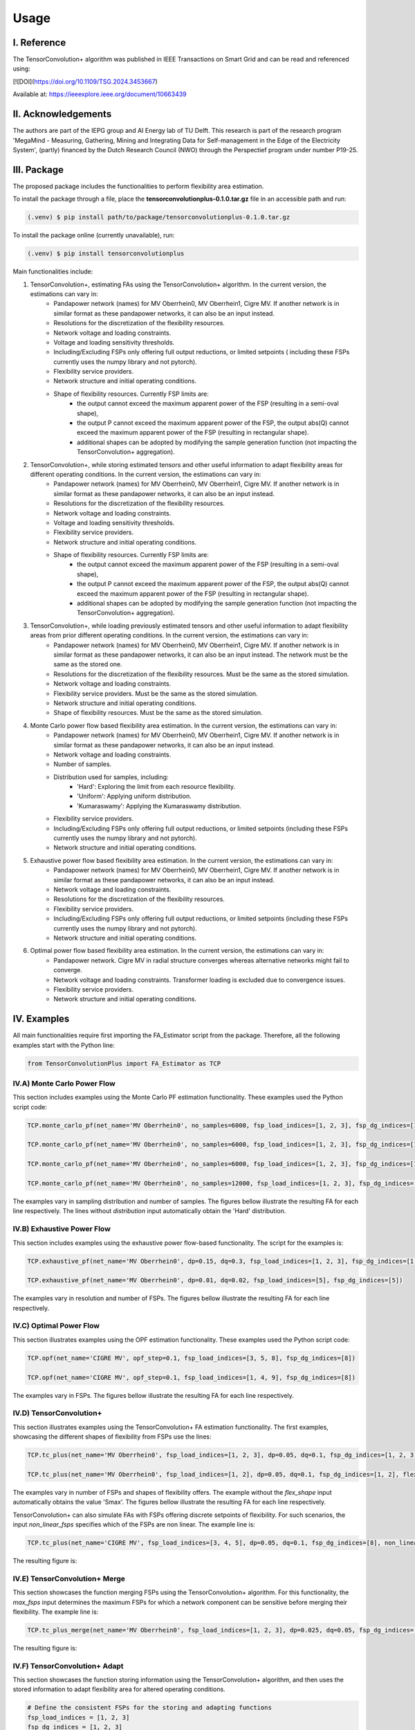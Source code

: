 ======
Usage
======

---------------
I. Reference
---------------

The TensorConvolution+ algorithm was published in IEEE Transactions on Smart Grid and can be read and referenced using:

[![DOI](https://doi.org/10.1109/TSG.2024.3453667)

Available at: https://ieeexplore.ieee.org/document/10663439

---------------------
II. Acknowledgements
---------------------
The authors are part of the IEPG group and AI Energy lab of TU Delft.
This research is part of the research program 'MegaMind - Measuring, Gathering, Mining and Integrating Data for Self-management in the Edge of the Electricity System', (partly) financed by the Dutch Research Council (NWO) through the Perspectief program under number P19-25.

.. image:: plots/IEPG_logo.jpg
  :width: 150
.. image:: plots/DAI_Energy_logo.png
  :width: 150
.. image:: plots/Tu-delft.png
  :width: 150
.. image:: plots/MegaMindLogo.png
  :width: 120


---------------------
III. Package
---------------------
The proposed package includes the functionalities to perform flexibility area estimation.

To install the package through a file, place the **tensorconvolutionplus-0.1.0.tar.gz** file in an accessible path and run:

.. code-block:: console

   (.venv) $ pip install path/to/package/tensorconvolutionplus-0.1.0.tar.gz

To install the package online (currently unavailable), run:

.. code-block:: console

   (.venv) $ pip install tensorconvolutionplus

Main functionalities include:

#. TensorConvolution+, estimating FAs using the TensorConvolution+ algorithm. In the current version, the estimations can vary in:
    - Pandapower network (names) for MV Oberrhein0, MV Oberrhein1, Cigre MV. If another network is in similar format as these pandapower networks, it can also be an input instead.
    - Resolutions for the discretization of the flexibility resources.
    - Network voltage and loading constraints.
    - Voltage and loading sensitivity thresholds.
    - Including/Excluding FSPs only offering full output reductions, or limited setpoints ( including these FSPs currently uses the numpy library and not pytorch).
    - Flexibility service providers.
    - Network structure and initial operating conditions.
    - Shape of flexibility resources. Currently FSP limits are:
        - the output cannot exceed the maximum apparent power of the FSP (resulting in a semi-oval shape),
        - the output P cannot exceed the maximum apparent power of the FSP, the output abs(Q) cannot exceed the maximum apparent power of the FSP (resulting in rectangular shape).
        - additional shapes can be adopted by modifying the sample generation function (not impacting the TensorConvolution+ aggregation).

#. TensorConvolution+, while storing estimated tensors and other useful information to adapt flexibility areas for different operating conditions. In the current version, the estimations can vary in:
    - Pandapower network (names) for MV Oberrhein0, MV Oberrhein1, Cigre MV. If another network is in similar format as these pandapower networks, it can also be an input instead.
    - Resolutions for the discretization of the flexibility resources.
    - Network voltage and loading constraints.
    - Voltage and loading sensitivity thresholds.
    - Flexibility service providers.
    - Network structure and initial operating conditions.
    - Shape of flexibility resources. Currently FSP limits are:
        - the output cannot exceed the maximum apparent power of the FSP (resulting in a semi-oval shape),
        - the output P cannot exceed the maximum apparent power of the FSP, the output abs(Q) cannot exceed the maximum apparent power of the FSP (resulting in rectangular shape).
        - additional shapes can be adopted by modifying the sample generation function (not impacting the TensorConvolution+ aggregation).

#. TensorConvolution+, while loading previously estimated tensors and other useful information to adapt flexibility areas from prior different operating conditions. In the current version, the estimations can vary in:
    - Pandapower network (names) for MV Oberrhein0, MV Oberrhein1, Cigre MV. If another network is in similar format as these pandapower networks, it can also be an input instead. The network must be the same as the stored one.
    - Resolutions for the discretization of the flexibility resources. Must be the same as the stored simulation.
    - Network voltage and loading constraints.
    - Flexibility service providers.  Must be the same as the stored simulation.
    - Network structure and initial operating conditions.
    - Shape of flexibility resources.  Must be the same as the stored simulation.

#. Monte Carlo power flow based flexibility area estimation. In the current version, the estimations can vary in:
    - Pandapower network (names) for MV Oberrhein0, MV Oberrhein1, Cigre MV. If another network is in similar format as these pandapower networks, it can also be an input instead.
    - Network voltage and loading constraints.
    - Number of samples.
    - Distribution used for samples, including:
        - 'Hard': Exploring the limit from each resource flexibility.
        - 'Uniform': Applying uniform distribution.
        - 'Kumaraswamy': Applying the Kumaraswamy distribution.
    - Flexibility service providers.
    - Including/Excluding FSPs only offering full output reductions, or limited setpoints (including these FSPs currently uses the numpy library and not pytorch).
    - Network structure and initial operating conditions.

#. Exhaustive power flow based flexibility area estimation. In the current version, the estimations can vary in:
    - Pandapower network (names) for MV Oberrhein0, MV Oberrhein1, Cigre MV. If another network is in similar format as these pandapower networks, it can also be an input instead.
    - Network voltage and loading constraints.
    - Resolutions for the discretization of the flexibility resources.
    - Flexibility service providers.
    - Including/Excluding FSPs only offering full output reductions, or limited setpoints (including these FSPs currently uses the numpy library and not pytorch).
    - Network structure and initial operating conditions.

#. Optimal power flow based flexibility area estimation. In the current version, the estimations can vary in:
    - Pandapower network. Cigre MV in radial structure converges whereas alternative networks might fail to converge.
    - Network voltage and loading constraints. Transformer loading is excluded due to convergence issues.
    - Flexibility service providers.
    - Network structure and initial operating conditions.


------------------
IV. Examples
------------------
All main functionalities require first importing the FA_Estimator script from the package. Therefore, all the following examples start with the Python line:

.. code-block:: console

    from TensorConvolutionPlus import FA_Estimator as TCP

IV.A) Monte Carlo Power Flow
---------------------------------------
This section includes examples using the Monte Carlo PF estimation functionality. These examples used the Python script code:

.. code-block:: console

    TCP.monte_carlo_pf(net_name='MV Oberrhein0', no_samples=6000, fsp_load_indices=[1, 2, 3], fsp_dg_indices=[1, 2, 3], distribution='Uniform')

    TCP.monte_carlo_pf(net_name='MV Oberrhein0', no_samples=6000, fsp_load_indices=[1, 2, 3], fsp_dg_indices=[1, 2, 3], distribution='Kumaraswamy')

    TCP.monte_carlo_pf(net_name='MV Oberrhein0', no_samples=6000, fsp_load_indices=[1, 2, 3], fsp_dg_indices=[1, 2, 3])

    TCP.monte_carlo_pf(net_name='MV Oberrhein0', no_samples=12000, fsp_load_indices=[1, 2, 3], fsp_dg_indices=[1, 2, 3])

The examples vary in sampling distribution and number of samples.
The figures bellow illustrate the resulting FA for each line respectively. The lines without *distribution* input automatically obtain the 'Hard' distribution.

.. image:: plots/MonteCarlo2024-11-08_14-30-32_incl_infeasible.jpg
  :width: 400
.. image:: plots/MonteCarlo2024-11-08_14-25-40_incl_infeasible.jpg
  :width: 400
.. image:: plots/MonteCarlo2024-11-05_17-06-58_incl_infeasible.jpg
  :width: 400
.. image:: plots/MonteCarlo2024-11-08_13-15-01_incl_infeasible.jpg
  :width: 400

IV.B) Exhaustive Power Flow
---------------------------------------

This section includes examples using the exhaustive power flow-based functionality. The script for the examples is:

.. code-block:: console

    TCP.exhaustive_pf(net_name='MV Oberrhein0', dp=0.15, dq=0.3, fsp_load_indices=[1, 2, 3], fsp_dg_indices=[1, 2, 3])

    TCP.exhaustive_pf(net_name='MV Oberrhein0', dp=0.01, dq=0.02, fsp_load_indices=[5], fsp_dg_indices=[5])


The examples vary in resolution and number of FSPs.
The figures bellow illustrate the resulting FA for each line respectively.

.. image:: plots/ExhaustivePowerFlow2024-11-05_17-00-00_incl_infeasible.png
  :width: 380
.. image:: plots/ExhaustivePowerFlow2024-11-08_14-10-05_incl_infeasible.jpg
  :width: 400

IV.C) Optimal Power Flow
---------------------------------------
This section illustrates examples using the OPF estimation functionality. These examples used the Python script code:

.. code-block:: console

    TCP.opf(net_name='CIGRE MV', opf_step=0.1, fsp_load_indices=[3, 5, 8], fsp_dg_indices=[8])

    TCP.opf(net_name='CIGRE MV', opf_step=0.1, fsp_load_indices=[1, 4, 9], fsp_dg_indices=[8])


The examples vary in FSPs.
The figures bellow illustrate the resulting FA for each line respectively.

.. image:: plots/OptimalPowerFlow2024-11-12_17-40-42.jpg
  :width: 400
.. image:: plots/OptimalPowerFlow2024-11-12_17-47-00.jpg
  :width: 400

IV.D) TensorConvolution+
---------------------------------------
This section illustrates examples using the TensorConvolution+ FA estimation functionality. The first examples, showcasing the different shapes of flexibility from FSPs use the lines:

.. code-block:: console

    TCP.tc_plus(net_name='MV Oberrhein0', fsp_load_indices=[1, 2, 3], dp=0.05, dq=0.1, fsp_dg_indices=[1, 2, 3])

    TCP.tc_plus(net_name='MV Oberrhein0', fsp_load_indices=[1, 2], dp=0.05, dq=0.1, fsp_dg_indices=[1, 2], flex_shape='PQmax')


The examples vary in number of FSPs and shapes of flexibility offers. The example without the *flex_shape* input automatically obtains the value 'Smax'.
The figures bellow illustrate the resulting FA for each line respectively.

.. image:: plots/TensorConvolutionPlus2024-11-05_18-18-32.jpg
  :width: 400
.. image:: plots/TensorConvolutionPlus2024-11-08_14-38-25.jpg
  :width: 400


TensorConvolution+ can also simulate FAs with FSPs offering discrete setpoints of flexibility. For such scenarios, the input *non_linear_fsps* specifies which of the FSPs are non linear. The example line is:

.. code-block:: console

    TCP.tc_plus(net_name='CIGRE MV', fsp_load_indices=[3, 4, 5], dp=0.05, dq=0.1, fsp_dg_indices=[8], non_linear_fsps=[8])

The resulting figure is:

.. image:: plots/TensorConvolutionPlus2024-11-08_17-08-10.jpg
  :width: 400

IV.E) TensorConvolution+ Merge
---------------------------------------
This section showcases the function merging FSPs using the TensorConvolution+ algorithm.
For this functionality, the *max_fsps* input determines the maximum FSPs for which a network component can be sensitive before merging their flexibility.
The example line is:

.. code-block:: console

    TCP.tc_plus_merge(net_name='MV Oberrhein0', fsp_load_indices=[1, 2, 3], dp=0.025, dq=0.05, fsp_dg_indices=[1, 2, 3], max_fsps=5)

The resulting figure is:

.. image:: plots/TensorConvolutionPlusMegeFSPs2024-11-08_17-13-06.jpg
  :width: 400

IV.F) TensorConvolution+ Adapt
---------------------------------------
This section showcases the function storing information using the TensorConvolution+ algorithm, and then uses the stored information to adapt flexibility area for altered operating conditions.

.. code-block:: console

    # Define the consistent FSPs for the storing and adapting functions
    fsp_load_indices = [1, 2, 3]
    fsp_dg_indices = [1, 2, 3]

    # Estimate the FA and store the relevant information for adaptation
    TCP.tc_plus_save_tensors(net_name='MV Oberrhein0', fsp_load_indices=fsp_load_indices, dp=0.05, dq=0.1, fsp_dg_indices=fsp_dg_indices)

    # Modify the network operating conditions
    net, net_tmp = pn.mv_oberrhein(separation_by_sub=True)
    net.load['sn_mva'] = list(net.load['p_mw'].pow(2).add(net.load['q_mvar'].pow(2)).pow(0.5))
    net.load['scaling'] = [1 for i in range(len(net.load))]
    net.sgen['scaling'] = [1 for i in range(len(net.sgen))]
    net.switch['closed'] = [True for i in range(len(net.switch))]

    net = fix_net(net) # This function is included in the appendix

    rng = np.random.RandomState(212)

    net, rng = rand_resample(net, fsp_load_indices, fsp_dg_indices, rng, 0.05, 0.01, 0.05, 0.01) # This function is also included in the appendix

    # Adapt the FA using the locally stored information
    TCP.tc_plus_adapt(net=net, fsp_load_indices=fsp_load_indices, fsp_dg_indices=fsp_dg_indices)

    # Estimate the FA without adapting to compare with the above adapted result
    TCP.tc_plus(net=net, fsp_load_indices=fsp_load_indices, fsp_dg_indices=fsp_dg_indices, dp=0.05, dq=0.1)


The resulting figures for the stored, adapted and validated flexibility areas are:


.. image:: plots/TensorConvolutionPlusStore2024-11-08_17-44-24.jpg
  :width: 400
.. image:: plots/TensorConvolutionPlusAdapt2024-11-08_17-59-04.jpg
  :width: 400
.. image:: plots/TensorConvolutionPlus2024-11-08_17-59-28.jpg
  :width: 400


